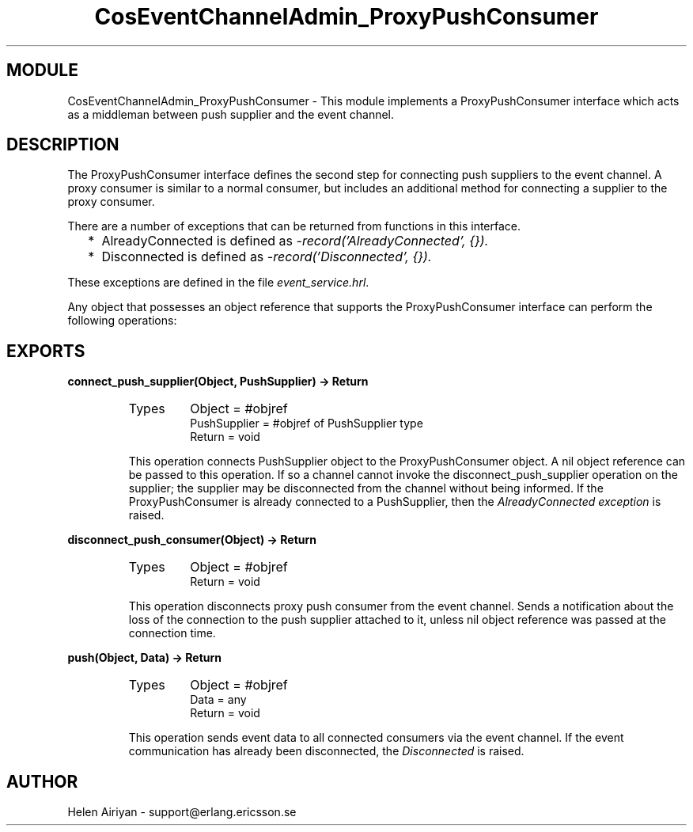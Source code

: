 .TH CosEventChannelAdmin_ProxyPushConsumer 3 "cosEvent  1.0.1.1" "Ericsson Utvecklings AB" "ERLANG MODULE DEFINITION"
.SH MODULE
CosEventChannelAdmin_ProxyPushConsumer \-  This module implements a ProxyPushConsumer interface which acts as a middleman between push supplier and the event channel\&. 
.SH DESCRIPTION
.LP
The ProxyPushConsumer interface defines the second step for connecting push suppliers to the event channel\&. A proxy consumer is similar to a normal consumer, but includes an additional method for connecting a supplier to the proxy consumer\&. 
.LP
There are a number of exceptions that can be returned from functions in this interface\&. 
.RS 2
.TP 2
*
AlreadyConnected is defined as \fI-record(\&'AlreadyConnected\&', {})\&.\fR
.TP 2
*
Disconnected is defined as \fI-record(\&'Disconnected\&', {})\&.\fR
.RE
.LP
These exceptions are defined in the file \fIevent_service\&.hrl\fR\&. 
.LP
Any object that possesses an object reference that supports the ProxyPushConsumer interface can perform the following operations: 

.SH EXPORTS
.LP
.B
connect_push_supplier(Object, PushSupplier) -> Return
.br
.RS
.TP
Types
Object = #objref
.br
PushSupplier = #objref of PushSupplier type
.br
Return = void
.br
.RE
.RS
.LP
This operation connects PushSupplier object to the ProxyPushConsumer object\&. A nil object reference can be passed to this operation\&. If so a channel cannot invoke the disconnect_push_supplier operation on the supplier; the supplier may be disconnected from the channel without being informed\&. If the ProxyPushConsumer is already connected to a PushSupplier, then the \fIAlreadyConnected exception\fR is raised\&. 
.RE
.LP
.B
disconnect_push_consumer(Object) -> Return
.br
.RS
.TP
Types
Object = #objref
.br
Return = void
.br
.RE
.RS
.LP
This operation disconnects proxy push consumer from the event channel\&. Sends a notification about the loss of the connection to the push supplier attached to it, unless nil object reference was passed at the connection time\&. 
.RE
.LP
.B
push(Object, Data) -> Return
.br
.RS
.TP
Types
Object = #objref
.br
Data = any
.br
Return = void
.br
.RE
.RS
.LP
This operation sends event data to all connected consumers via the event channel\&. If the event communication has already been disconnected, the \fIDisconnected\fR is raised\&. 
.RE
.SH AUTHOR
.nf
Helen Airiyan - support@erlang.ericsson.se
.fi
